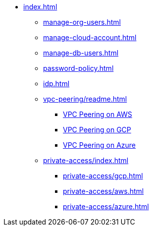 * xref:index.adoc[]
** xref:manage-org-users.adoc[]
** xref:manage-cloud-account.adoc[]
** xref:manage-db-users.adoc[]
** xref:password-policy.adoc[]
** xref:idp.adoc[]
** xref:vpc-peering/readme.adoc[]
*** xref:vpc-peering/aws.adoc[VPC Peering on AWS]
*** xref:vpc-peering/gcp.adoc[VPC Peering on GCP]
*** xref:vpc-peering/azure.adoc[VPC Peering on Azure]
** xref:private-access/index.adoc[]
*** xref:private-access/gcp.adoc[]
*** xref:private-access/aws.adoc[]
*** xref:private-access/azure.adoc[]